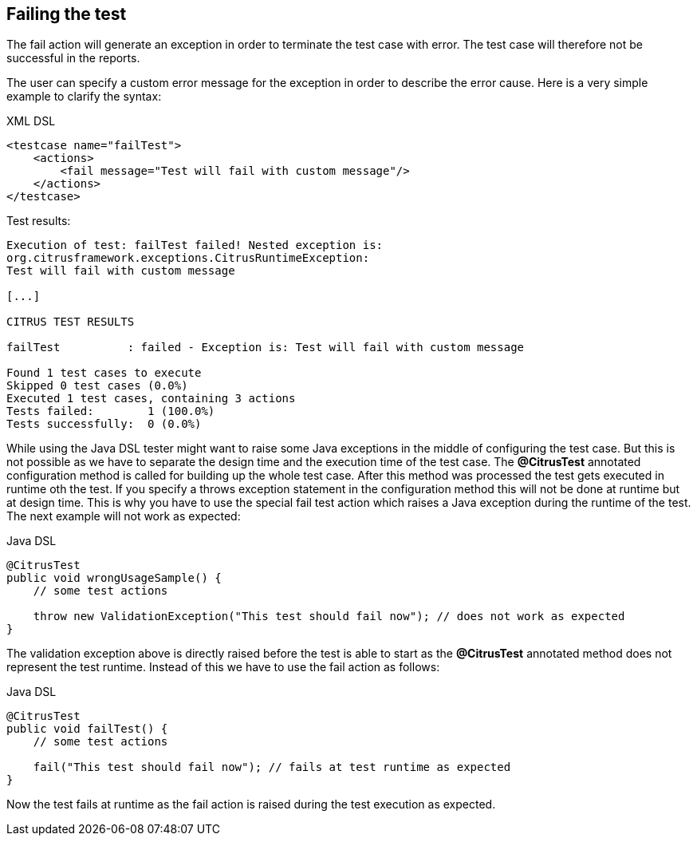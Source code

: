 [[actions-fail]]
== Failing the test

The fail action will generate an exception in order to terminate the test case with error. The test case will therefore not be successful in the reports.

The user can specify a custom error message for the exception in order to describe the error cause. Here is a very simple example to clarify the syntax:

.XML DSL
[source,xml]
----
<testcase name="failTest">
    <actions>
        <fail message="Test will fail with custom message"/>
    </actions>
</testcase>
----

Test results:

[source,xml]
----
Execution of test: failTest failed! Nested exception is: 
org.citrusframework.exceptions.CitrusRuntimeException:
Test will fail with custom message

[...]

CITRUS TEST RESULTS

failTest          : failed - Exception is: Test will fail with custom message

Found 1 test cases to execute
Skipped 0 test cases (0.0%)
Executed 1 test cases, containing 3 actions
Tests failed:        1 (100.0%)
Tests successfully:  0 (0.0%) 
----

While using the Java DSL tester might want to raise some Java exceptions in the middle of configuring the test case. But this is not possible as we have to separate the design time and the execution time of the test case. The *@CitrusTest* annotated configuration method is called for building up the whole test case. After this method was processed the test gets executed in runtime oth the test. If you specify a throws exception statement in the configuration method this will not be done at runtime but at design time. This is why you have to use the special fail test action which raises a Java exception during the runtime of the test. The next example will not work as expected:

.Java DSL
[source,java]
----
@CitrusTest
public void wrongUsageSample() {
    // some test actions
    
    throw new ValidationException("This test should fail now"); // does not work as expected 
}
----

The validation exception above is directly raised before the test is able to start as the *@CitrusTest* annotated method does not represent the test runtime. Instead of this we have to use the fail action as follows:

.Java DSL
[source,java]
----
@CitrusTest
public void failTest() {
    // some test actions
    
    fail("This test should fail now"); // fails at test runtime as expected 
}
----

Now the test fails at runtime as the fail action is raised during the test execution as expected.
